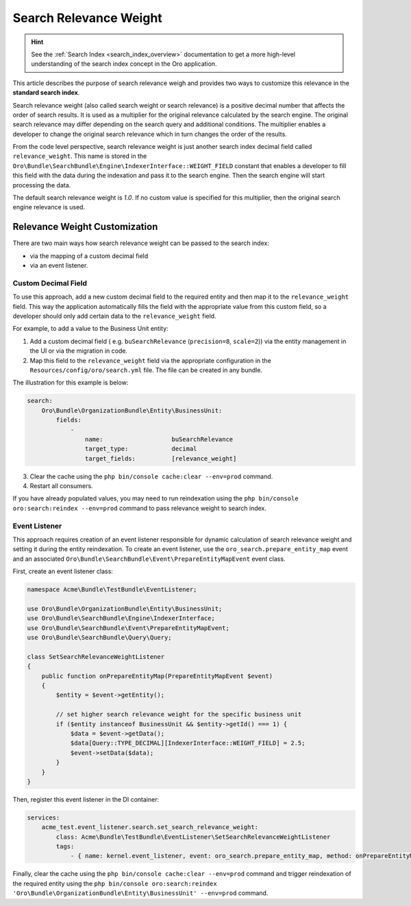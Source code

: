 .. _bundle-docs-platform-search-bundle-relevance-weight:

Search Relevance Weight
=======================

.. hint:: See the :ref:`Search Index <search_index_overview>` documentation to get a more high-level understanding of the search index concept in the Oro application.

This article describes the purpose of search relevance weigh and provides two ways to customize this relevance in the **standard search index**.

Search relevance weight (also called search weight or search relevance) is a positive decimal number that affects the order of search results. It is used as a multiplier for the original relevance calculated by the search engine. The original search relevance may differ depending on the search query and additional conditions. The multiplier enables a developer to change the original search relevance which in turn changes the order of the results.

From the code level perspective, search relevance weight is just another search index decimal field called ``relevance_weight``. This name is stored in the ``Oro\Bundle\SearchBundle\Engine\IndexerInterface::WEIGHT_FIELD`` constant that enables a developer to fill this field with the data during the indexation and pass it to the search engine. Then the search engine will start processing the data.

The default search relevance weight is `1.0`. If no custom value is specified for this multiplier, then the original search engine relevance is used.

Relevance Weight Customization
------------------------------

There are two main ways how search relevance weight can be passed to the search index:

* via the mapping of a custom decimal field 
* via an event listener. 

Custom Decimal Field
^^^^^^^^^^^^^^^^^^^^

To use this approach, add a new custom decimal field to the required entity and then map it to the ``relevance_weight`` field. This way the application automatically fills the field with the appropriate value from this custom field, so a developer should only add certain data to the ``relevance_weight`` field.

For example, to add a value to the Business Unit entity:

1. Add a custom decimal field ( e.g. ``buSearchRelevance`` (``precision=8``, ``scale=2``)) via the entity management in the UI or via the migration in code.
2. Map this field to the ``relevance_weight`` field via the appropriate configuration in the ``Resources/config/oro/search.yml`` file. The file can be created in any bundle.

The illustration for this example is below:

.. code-block:: yaml

    search:
        Oro\Bundle\OrganizationBundle\Entity\BusinessUnit:
            fields:
                -
                    name:                   buSearchRelevance
                    target_type:            decimal
                    target_fields:          [relevance_weight]


3. Clear the cache using the ``php bin/console cache:clear --env=prod`` command.
4. Restart all consumers. 

If you have already populated values, you may need to run reindexation using the ``php bin/console oro:search:reindex --env=prod`` command to pass relevance weight to search index.

Event Listener
^^^^^^^^^^^^^^

This approach requires creation of an event listener responsible for dynamic calculation of search relevance weight and setting it during the entity reindexation. To create an event listener, use the ``oro_search.prepare_entity_map`` event and an associated ``Oro\Bundle\SearchBundle\Event\PrepareEntityMapEvent`` event class.

First, create an event listener class:

.. code-block:: php

    namespace Acme\Bundle\TestBundle\EventListener;

    use Oro\Bundle\OrganizationBundle\Entity\BusinessUnit;
    use Oro\Bundle\SearchBundle\Engine\IndexerInterface;
    use Oro\Bundle\SearchBundle\Event\PrepareEntityMapEvent;
    use Oro\Bundle\SearchBundle\Query\Query;

    class SetSearchRelevanceWeightListener
    {
        public function onPrepareEntityMap(PrepareEntityMapEvent $event)
        {
            $entity = $event->getEntity();

            // set higher search relevance weight for the specific business unit
            if ($entity instanceof BusinessUnit && $entity->getId() === 1) {
                $data = $event->getData();
                $data[Query::TYPE_DECIMAL][IndexerInterface::WEIGHT_FIELD] = 2.5;
                $event->setData($data);
            }
        }
    }


Then, register this event listener in the DI container:

.. code-block:: yaml

    services:
        acme_test.event_listener.search.set_search_relevance_weight:
            class: Acme\Bundle\TestBundle\EventListener\SetSearchRelevanceWeightListener
            tags:
                - { name: kernel.event_listener, event: oro_search.prepare_entity_map, method: onPrepareEntityMap }


Finally, clear the cache using the ``php bin/console cache:clear --env=prod`` command and trigger reindexation of the required entity using the ``php bin/console oro:search:reindex 'Oro\Bundle\OrganizationBundle\Entity\BusinessUnit' --env=prod`` command.
